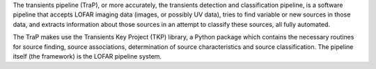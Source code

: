 The transients pipeline (TraP), or more accurately, the transients detection and classification pipeline, is a software
pipeline that accepts LOFAR imaging data (images, or possibly UV data), tries to find variable or new sources in those
data, and extracts information about those sources in an attempt to classify these sources, all fully automated.

The TraP makes use the Transients Key Project (TKP) library, a Python package which contains the necessary routines for
source finding, source associations, determination of source characteristics and source classification.
The pipeline itself (the framework) is the LOFAR pipeline system.